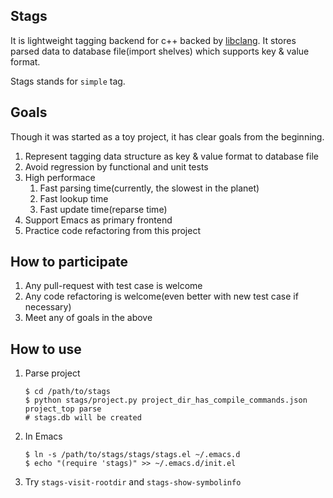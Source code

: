 ** Stags

   It is lightweight tagging backend for c++ backed by [[http://clang.llvm.org/doxygen/group__CINDEX.html][libclang]]. It
   stores parsed data to database file(import shelves) which supports
   key & value format.

   Stags stands for =simple= tag.

** Goals

   Though it was started as a toy project, it has clear goals from the
   beginning.

   1. Represent tagging data structure as key & value format to
      database file
   2. Avoid regression by functional and unit tests
   3. High performace
      1. Fast parsing time(currently, the slowest in the planet)
      2. Fast lookup time
      3. Fast update time(reparse time)
   4. Support Emacs as primary frontend
   5. Practice code refactoring from this project

** How to participate

   1. Any pull-request with test case is welcome
   2. Any code refactoring is welcome(even better with new test case
      if necessary)
   3. Meet any of goals in the above

** How to use

   1. Parse project
      #+BEGIN_EXAMPLE
        $ cd /path/to/stags
        $ python stags/project.py project_dir_has_compile_commands.json project_top parse
        # stags.db will be created
      #+END_EXAMPLE

   2. In Emacs
      #+BEGIN_EXAMPLE
      $ ln -s /path/to/stags/stags/stags.el ~/.emacs.d
      $ echo "(require 'stags)" >> ~/.emacs.d/init.el
      #+END_EXAMPLE

   3. Try ~stags-visit-rootdir~ and ~stags-show-symbolinfo~
